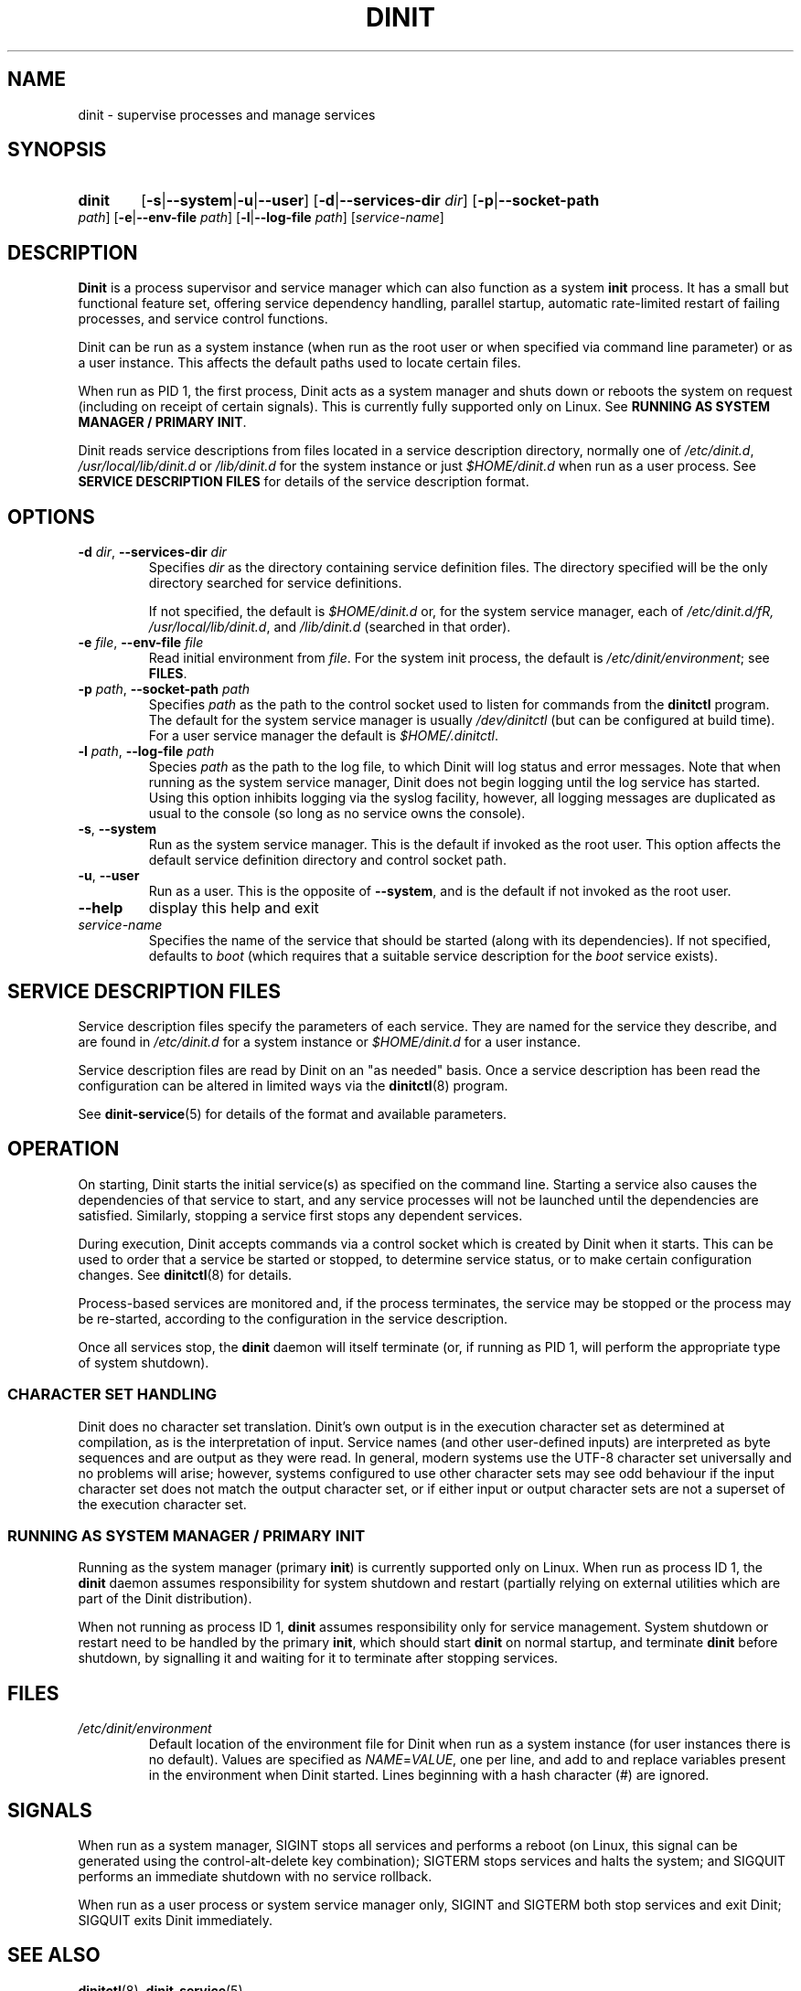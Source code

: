 .TH DINIT "8" "October 2018" "Dinit 0.4.0" "Dinit \- service management system"
.SH NAME
dinit \- supervise processes and manage services
.\"
.SH SYNOPSIS
.\"
.HP \w'\ 'u
.B dinit
[\fB\-s\fR|\fB\-\-system\fR|\fB\-u\fR|\fB\-\-user\fR] [\fB\-d\fR|\fB\-\-services\-dir\fR \fIdir\fR]
[\fB\-p\fR|\fB\-\-socket\-path\fR \fIpath\fR] [\fB\-e\fR|\fB\-\-env\-file\fR \fIpath\fR]
[\fB\-l\fR|\fB\-\-log\-file\fR \fIpath\fR]
[\fIservice-name\fR]
.\"
.SH DESCRIPTION
.\"
\fBDinit\fR is a process supervisor and service manager which can also
function as a system \fBinit\fR process. It has a small but functional
feature set, offering service dependency handling, parallel startup,
automatic rate-limited restart of failing processes, and service control
functions.

Dinit can be run as a system instance (when run as the root user or when
specified via command line parameter) or as a user instance. This affects
the default paths used to locate certain files.

When run as PID 1, the first process, Dinit acts as a system manager and
shuts down or reboots the system on request (including on receipt of
certain signals). This is currently fully supported only on Linux. See
\fBRUNNING AS SYSTEM MANAGER / PRIMARY INIT\fR.

Dinit reads service descriptions from files located in a service
description directory, normally one of \fI/etc/dinit.d\fR,
\fI/usr/local/lib/dinit.d\fR or \fI/lib/dinit.d\fR for the system instance
or just \fI$HOME/dinit.d\fR when run as a user process. See \fBSERVICE
DESCRIPTION FILES\fR for details of the service description format.
.\"
.SH OPTIONS
.TP
\fB\-d\fR \fIdir\fP, \fB\-\-services\-dir\fR \fIdir\fP
Specifies \fIdir\fP as the directory containing service definition files.
The directory specified will be the only directory searched for service
definitions.

If not specified, the default is \fI$HOME/dinit.d\fR or, for the
system service manager, each of \fI/etc/dinit.d/fR, \fI/usr/local/lib/dinit.d\fR,
and \fI/lib/dinit.d\fR (searched in that order).
.TP
\fB\-e\fR \fIfile\fP, \fB\-\-env\-file\fR \fIfile\fP
Read initial environment from \fIfile\fP. For the system init process, the
default is \fI/etc/dinit/environment\fR; see \fBFILES\fR.
.TP
\fB\-p\fR \fIpath\fP, \fB\-\-socket\-path\fR \fIpath\fP
Specifies \fIpath\fP as the path to the control socket used to listen for
commands from the \fBdinitctl\fR program. The default for the system service
manager is usually \fI/dev/dinitctl\fR (but can be configured at build time).
For a user service manager the default is \fI$HOME/.dinitctl\fR.
.TP
\fB\-l\fR \fIpath\fP, \fB\-\-log\-file\fR \fIpath\fP
Species \fIpath\fP as the path to the log file, to which Dinit will log status
and error messages. Note that when running as the system service manager, Dinit
does not begin logging until the log service has started. Using this option
inhibits logging via the syslog facility, however, all logging messages are
duplicated as usual to the console (so long as no service owns the console).
.TP
\fB\-s\fR, \fB\-\-system\fR
Run as the system service manager. This is the default if invoked as the root
user. This option affects the default service definition directory and control
socket path.
.TP
\fB\-u\fR, \fB\-\-user\fR
Run as a user. This is the opposite of \fB\-\-system\fR, and is the default if
not invoked as the root user.
.TP
\fB\-\-help\fR
display this help and exit
.TP
\fIservice-name\fR
Specifies the name of the service that should be started (along with its
dependencies). If not specified, defaults to \fIboot\fR (which requires
that a suitable service description for the \fIboot\fR service exists).
.\"
.SH SERVICE DESCRIPTION FILES
.\"
Service description files specify the parameters of each service. They are
named for the service they describe, and are found in \fI/etc/dinit.d\fR
for a system instance or \fI$HOME/dinit.d\fR for a user instance.

Service description files are read by Dinit on an "as needed" basis. Once a
service description has been read the configuration can be altered in limited
ways via the \fBdinitctl\fR(8) program.

See \fBdinit-service\fR(5) for details of the format and available parameters.
.\"
.SH OPERATION
.\"
On starting, Dinit starts the initial service(s) as specified on the command
line. Starting a service also causes the dependencies of that service to
start, and any service processes will not be launched until the dependencies
are satisfied. Similarly, stopping a service first stops any dependent
services.

During execution, Dinit accepts commands via a control socket which is created
by Dinit when it starts. This can be used to order that a service be started
or stopped, to determine service status, or to make certain configuration
changes. See \fBdinitctl\fR(8) for details.

Process-based services are monitored and, if the process terminates, the
service may be stopped or the process may be re-started, according to the
configuration in the service description.  

Once all services stop, the \fBdinit\fR daemon will itself terminate (or, if
running as PID 1, will perform the appropriate type of system shutdown).
.\"
.SS CHARACTER SET HANDLING
.\"
Dinit does no character set translation. Dinit's own output is in the execution
character set as determined at compilation, as is the interpretation of input.
Service names (and other user-defined inputs) are interpreted as byte sequences
and are output as they were read. In general, modern systems use the UTF-8
character set universally and no problems will arise; however, systems configured
to use other character sets may see odd behaviour if the input character set does
not match the output character set, or if either input or output character sets
are not a superset of the execution character set.
.\"
.SS RUNNING AS SYSTEM MANAGER / PRIMARY INIT
.\"
Running as the system manager (primary \fBinit\fR) is currently supported only on
Linux. When run as process ID 1, the \fBdinit\fR daemon assumes responsibility for
system shutdown and restart (partially relying on external utilities which are
part of the Dinit distribution).

When not running as process ID 1, \fBdinit\fR assumes responsibility only for
service management. System shutdown or restart need to be handled by the primary
\fBinit\fR, which should start \fBdinit\fR on normal startup, and terminate
\fBdinit\fR before shutdown, by signalling it and waiting for it to terminate
after stopping services.
.\"
.SH FILES
.\"
.TP
\fI/etc/dinit/environment\fR
Default location of the environment file for Dinit when run as a system
instance (for user instances there is no default). Values are specified as
\fINAME\fR=\fIVALUE\fR, one per line, and add to and replace variables present
in the environment when Dinit started. Lines beginning with a hash character
(#) are ignored.
.\"
.SH SIGNALS
.LP
When run as a system manager, SIGINT stops all services and performs a reboot (on Linux, this signal can be
generated using the control-alt-delete key combination); SIGTERM stops services and halts the system; and
SIGQUIT performs an immediate shutdown with no service rollback.
.LP
When run as a user process or system service manager only, SIGINT and SIGTERM both stop services
and exit Dinit; SIGQUIT exits Dinit immediately.
.\"
.SH SEE ALSO
.\"
\fBdinitctl\fR(8), \fBdinit-service\fR(5).
.\"
.SH AUTHOR
Dinit, and this manual, were written by Davin McCall.
